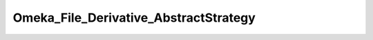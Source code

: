 --------------------------------------
Omeka_File_Derivative_AbstractStrategy
--------------------------------------

.. php:namespace:

.. php:class:: Omeka_File_Derivative_AbstractStrategy

    Abstract class for pluggable file derivative creation strategies.

    .. php:attr:: _options

        protected

    .. php:method:: setOptions($options)

        Set options for the derivative strategy.

        :type $options: array
        :param $options:

    .. php:method:: getOptions()

        Get the options for the strategy.

        :returns: array

    .. php:method:: getOption($name, $default = null)

        Get the value for the specified option.

        :type $name: string
        :param $name: Name of the option to get
        :type $default: mixed
        :param $default: Default value to return if the option is missing. Defaults to null.
        :returns: mixed

    .. php:method:: createImage($sourcePath, $destPath, $type, $sizeConstraint, $mimeType)

        Create an derivative of the given image.

        :type $sourcePath: string
        :param $sourcePath: Local path to the source file.
        :type $destPath: string
        :param $destPath: Local path to write the derivative to.
        :type $type: string
        :param $type: The type of derivative being created.
        :type $sizeConstraint: int
        :param $sizeConstraint: Size limitation on the derivative.
        :type $mimeType: string
        :param $mimeType: MIME type of the original file.
        :returns: bool
